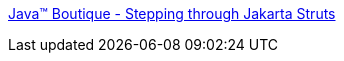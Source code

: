 :jbake-type: post
:jbake-status: published
:jbake-title: Java(TM) Boutique - Stepping through Jakarta Struts
:jbake-tags: java,programming,langage,j2ee,jsp,servlet,struts,documentation,tutorial,_mois_avr.,_année_2005
:jbake-date: 2005-04-05
:jbake-depth: ../
:jbake-uri: shaarli/1112692918000.adoc
:jbake-source: https://nicolas-delsaux.hd.free.fr/Shaarli?searchterm=http%3A%2F%2Fjavaboutique.internet.com%2Ftutorials%2FStruts%2F&searchtags=java+programming+langage+j2ee+jsp+servlet+struts+documentation+tutorial+_mois_avr.+_ann%C3%A9e_2005
:jbake-style: shaarli

http://javaboutique.internet.com/tutorials/Struts/[Java(TM) Boutique - Stepping through Jakarta Struts]


